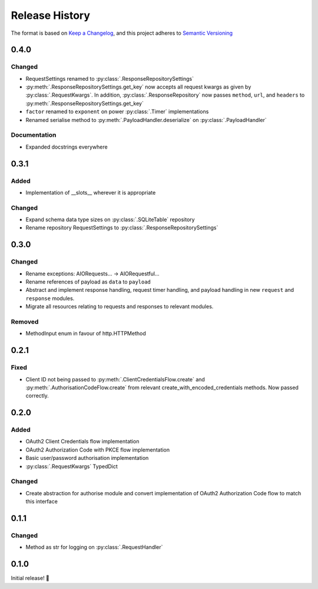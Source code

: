 .. Add log for your proposed changes here.

   The versions shall be listed in descending order with the latest release first.

   Change categories:
      Added          - for new features.
      Changed        - for changes in existing functionality.
      Deprecated     - for soon-to-be removed features.
      Removed        - for now removed features.
      Fixed          - for any bug fixes.
      Security       - in case of vulnerabilities.
      Documentation  - for changes that only affected documentation and no functionality.

   Your additions should keep the same structure as observed throughout the file i.e.

      <release version>
      =================

      <one of the above change categories>
      ------------------------------------
      * <your 1st change>
      * <your 2nd change>
      ...

.. _release-history:

===============
Release History
===============

The format is based on `Keep a Changelog <https://keepachangelog.com/en>`_,
and this project adheres to `Semantic Versioning <https://semver.org/spec/v2.0.0.html>`_


0.4.0
=====

Changed
-------
* RequestSettings renamed to :py:class:`.ResponseRepositorySettings`
* :py:meth:`.ResponseRepositorySettings.get_key` now accepts all request kwargs as given by :py:class:`.RequestKwargs`.
  In addition, :py:class:`.ResponseRepository` now passes ``method``, ``url``, and ``headers``
  to :py:meth:`.ResponseRepositorySettings.get_key`
* ``factor`` renamed to ``exponent`` on power :py:class:`.Timer` implementations
* Renamed serialise method to :py:meth:`.PayloadHandler.deserialize` on :py:class:`.PayloadHandler`

Documentation
-------------
* Expanded docstrings everywhere


0.3.1
=====

Added
-----
* Implementation of __slots__ wherever it is appropriate

Changed
-------
* Expand schema data type sizes on :py:class:`.SQLiteTable` repository
* Rename repository RequestSettings to :py:class:`.ResponseRepositorySettings`


0.3.0
=====

Changed
-------
* Rename exceptions: AIORequests... -> AIORequestful...
* Rename references of payload as ``data`` to ``payload``
* Abstract and implement response handling, request timer handling, and payload handling
  in new ``request`` and ``response`` modules.
* Migrate all resources relating to requests and responses to relevant modules.

Removed
-------
* MethodInput enum in favour of http.HTTPMethod


0.2.1
=====

Fixed
-----
* Client ID not being passed to :py:meth:`.ClientCredentialsFlow.create` and :py:meth:`.AuthorisationCodeFlow.create`
  from relevant create_with_encoded_credentials methods. Now passed correctly.


0.2.0
=====

Added
-----
* OAuth2 Client Credentials flow implementation
* OAuth2 Authorization Code with PKCE flow implementation
* Basic user/password authorisation implementation
* :py:class:`.RequestKwargs` TypedDict

Changed
-------
* Create abstraction for authorise module and convert implementation of OAuth2 Authorization Code flow
  to match this interface


0.1.1
=====

Changed
-------
* Method as str for logging on :py:class:`.RequestHandler`


0.1.0
=====

Initial release! 🎉
